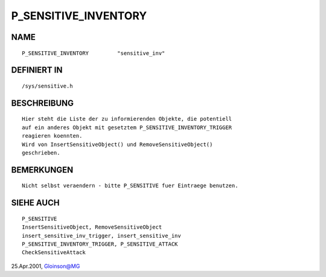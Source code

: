 P_SENSITIVE_INVENTORY
=====================

NAME
----
::

    P_SENSITIVE_INVENTORY         "sensitive_inv"

DEFINIERT IN
------------
::

    /sys/sensitive.h

BESCHREIBUNG
------------
::

    Hier steht die Liste der zu informierenden Objekte, die potentiell
    auf ein anderes Objekt mit gesetztem P_SENSITIVE_INVENTORY_TRIGGER
    reagieren koennten.
    Wird von InsertSensitiveObject() und RemoveSensitiveObject()
    geschrieben.

BEMERKUNGEN
-----------
::

    Nicht selbst veraendern - bitte P_SENSITIVE fuer Eintraege benutzen.

SIEHE AUCH
----------
::

     P_SENSITIVE
     InsertSensitiveObject, RemoveSensitiveObject
     insert_sensitive_inv_trigger, insert_sensitive_inv
     P_SENSITIVE_INVENTORY_TRIGGER, P_SENSITIVE_ATTACK
     CheckSensitiveAttack

25.Apr.2001, Gloinson@MG

